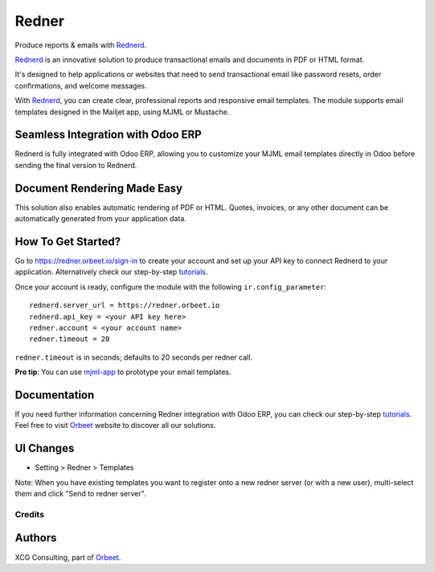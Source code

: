 ======
Redner
======

.. |maturity| image:: https://img.shields.io/badge/maturity-Stable-green.png
    :target: https://odoo-community.org/page/development-status
    :alt: Stable
.. |license| image:: https://img.shields.io/badge/licence-AGPL--3-blue.svg
    :target: http://www.gnu.org/licenses/agpl-3.0-standalone.html
    :alt: License: AGPL-3
.. |ruff| image:: https://img.shields.io/endpoint?url=https://raw.githubusercontent.com/astral-sh/ruff/main/assets/badge/v2.json
    :target: https://github.com/astral-sh/ruff
    :alt: Ruff
.. |prettier| image:: https://img.shields.io/badge/code_style-prettier-ff69b4.svg?style=flat-square
    :target: https://github.com/prettier/prettier
    :alt: Prettier

|maturity| |license| |ruff| |prettier|

Produce reports & emails with Rednerd_.

Rednerd_ is an innovative solution to produce transactional emails
and documents in PDF or HTML format.

It's designed to help applications or websites that need to send transactional
email like password resets, order confirmations, and welcome messages.

With Rednerd_, you can create clear, professional reports and responsive email templates.
The module supports email templates designed in the Mailjet app, using MJML or Mustache.

Seamless Integration with Odoo ERP
----------------------------------

Rednerd is fully integrated with Odoo ERP, allowing you to customize your MJML email templates directly in Odoo before sending the final version to Rednerd.

Document Rendering Made Easy
----------------------------

This solution also enables automatic rendering of PDF or HTML. Quotes, invoices, or any other document can be automatically generated from your application data.

How To Get Started?
-------------------

Go to https://redner.orbeet.io/sign-in to create your account and set up your API key to connect Rednerd to your application.
Alternatively check our step-by-step tutorials_.

Once your account is ready, configure the module with the following ``ir.config_parameter``::

  rednerd.server_url = https://redner.orbeet.io
  rednerd.api_key = <your API key here>
  redner.account = <your account name>
  redner.timeout = 20

``redner.timeout`` is in seconds; defaults to 20 seconds per redner call.

**Pro tip**: You can use mjml-app_ to prototype your email templates.

Documentation
-------------

If you need further information concerning Redner integration with Odoo ERP, you can check our step-by-step tutorials_.
Feel free to visit Orbeet_ website to discover all our solutions.

UI Changes
----------

* Setting > Redner > Templates

Note: When you have existing templates you want to register onto a new
redner server (or with a new user), multi-select them and click
"Send to redner server".

.. _mjml-app: http://mjmlio.github.io/mjml-app/
.. _Rednerd: https://orus.io/orus-io/rednerd

Credits
=======

Authors
-------

XCG Consulting, part of Orbeet_.

.. _Orbeet: https://orbeet.io/
.. _tutorials: https://orbeet.io/services/generateur-documents-redner/api-key/
